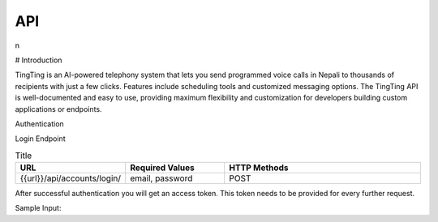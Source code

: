 API
===

.. autosummary::
   :toctree: generated

   lumache
n

# Introduction

TingTing is an AI-powered telephony system that lets you send programmed voice calls in Nepali to thousands of recipients with just a few clicks. Features include scheduling tools and customized messaging options. The TingTing API is well-documented and easy to use, providing maximum flexibility and customization for developers building custom applications or endpoints.

Authentication

Login Endpoint


.. list-table:: Title
   :widths: 25 25 50
   :header-rows: 1

   * - URL
     - Required Values
     - HTTP Methods
   * - {{url}}/api/accounts/login/
     - email, password  
     - POST

After successful authentication you will get an access token. This token needs to be provided for every further request.

Sample Input:

.. code-block:: language
	{
			"email": "test@gmail.com",

			"password": "test"
	}

